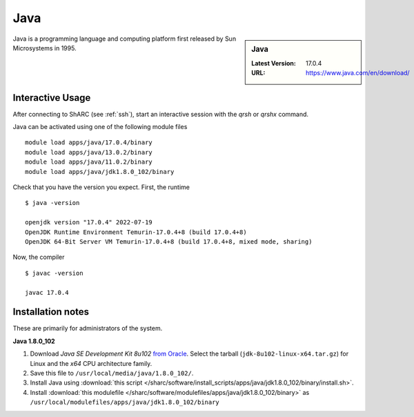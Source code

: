 .. _Java-sharc:

Java
====

.. sidebar:: Java

   :Latest Version: 17.0.4
   :URL: https://www.java.com/en/download/

Java is a programming language and computing platform first released by Sun Microsystems in 1995.

Interactive Usage
-----------------
After connecting to ShARC (see :ref:`ssh`), start an interactive session with the `qrsh` or `qrshx` command.

Java can be activated using one of the following module files ::

        module load apps/java/17.0.4/binary
        module load apps/java/13.0.2/binary
        module load apps/java/11.0.2/binary
        module load apps/java/jdk1.8.0_102/binary 

Check that you have the version you expect. First, the runtime ::

    $ java -version

    openjdk version "17.0.4" 2022-07-19
    OpenJDK Runtime Environment Temurin-17.0.4+8 (build 17.0.4+8)
    OpenJDK 64-Bit Server VM Temurin-17.0.4+8 (build 17.0.4+8, mixed mode, sharing)


Now, the compiler ::

    $ javac -version

    javac 17.0.4


Installation notes
------------------
These are primarily for administrators of the system.

**Java 1.8.0_102**

#. Download *Java SE Development Kit 8u102* `from Oracle <http://www.oracle.com/technetwork/java/javase/downloads>`_.  Select the tarball (``jdk-8u102-linux-x64.tar.gz``) for Linux and the *x64* CPU architecture family.
#. Save this file to ``/usr/local/media/java/1.8.0_102/``.
#. Install Java using :download:`this script </sharc/software/install_scripts/apps/java/jdk1.8.0_102/binary/install.sh>`.
#. Install :download:`this modulefile </sharc/software/modulefiles/apps/java/jdk1.8.0_102/binary>` as ``/usr/local/modulefiles/apps/java/jdk1.8.0_102/binary``
